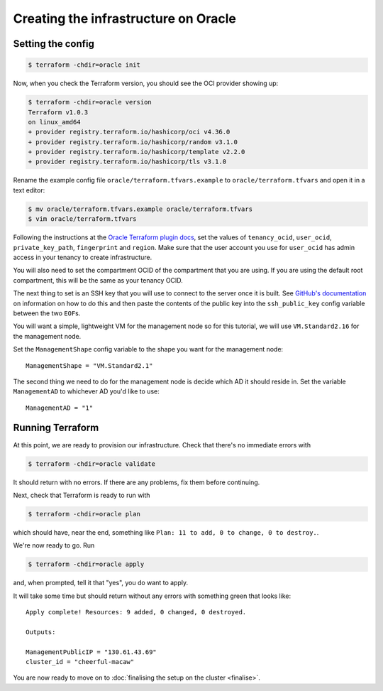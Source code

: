 Creating the infrastructure on Oracle
=====================================

Setting the config
------------------

.. code-block:: shell-session

   $ terraform -chdir=oracle init

Now, when you check the Terraform version, you should see the OCI provider showing up:

.. code-block:: shell-session

   $ terraform -chdir=oracle version
   Terraform v1.0.3
   on linux_amd64
   + provider registry.terraform.io/hashicorp/oci v4.36.0
   + provider registry.terraform.io/hashicorp/random v3.1.0
   + provider registry.terraform.io/hashicorp/template v2.2.0
   + provider registry.terraform.io/hashicorp/tls v3.1.0

Rename the example config file ``oracle/terraform.tfvars.example`` to ``oracle/terraform.tfvars`` and open it in a text editor:

.. code-block:: shell-session

   $ mv oracle/terraform.tfvars.example oracle/terraform.tfvars
   $ vim oracle/terraform.tfvars

Following the instructions at the `Oracle Terraform plugin docs <https://www.terraform.io/docs/providers/oci/index.html#authentication>`_,
set the values of ``tenancy_ocid``, ``user_ocid``, ``private_key_path``, ``fingerprint`` and ``region``.
Make sure that the user account you use for ``user_ocid`` has admin access in your tenancy to create infrastructure.

You will also need to set the compartment OCID of the compartment that you are using.
If you are using the default root compartment, this will be the same as your tenancy OCID.

The next thing to set is an SSH key that you will use to connect to the server once it is built.
See `GitHub's documentation <https://help.github.com/articles/generating-a-new-ssh-key-and-adding-it-to-the-ssh-agent/>`_ on information on how to do this
and then paste the contents of the public key into the ``ssh_public_key`` config variable between the two ``EOF``\ s.

You will want a simple, lightweight VM for the management node so
for this tutorial, we will use ``VM.Standard2.16`` for the management node.

Set the ``ManagementShape`` config variable to the shape you want for the management node::

   ManagementShape = "VM.Standard2.1"

The second thing we need to do for the management node is decide which AD it should reside in.
Set the variable ``ManagementAD`` to whichever AD you'd like to use::

   ManagementAD = "1"

Running Terraform
-----------------

At this point, we are ready to provision our infrastructure.
Check that there's no immediate errors with

.. code-block:: shell-session

   $ terraform -chdir=oracle validate

It should return with no errors.
If there are any problems, fix them before continuing.

Next, check that Terraform is ready to run with

.. code-block:: shell-session

   $ terraform -chdir=oracle plan

which should have, near the end, something like ``Plan: 11 to add, 0 to change, 0 to destroy.``.

We're now ready to go. Run

.. code-block:: shell-session

   $ terraform -chdir=oracle apply

and, when prompted, tell it that "yes", you do want to apply.

It will take some time but should return without any errors with something green that looks like::

   Apply complete! Resources: 9 added, 0 changed, 0 destroyed.

   Outputs:

   ManagementPublicIP = "130.61.43.69"
   cluster_id = "cheerful-macaw"

You are now ready to move on to :doc:`finalising the setup on the cluster <finalise>`.
